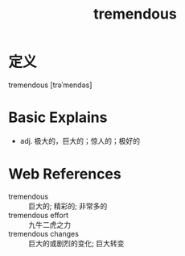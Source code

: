 #+title: tremendous
#+roam_tags:英语单词

* 定义
  
tremendous [trəˈmendəs]

* Basic Explains
- adj. 极大的，巨大的；惊人的；极好的

* Web References
- tremendous :: 巨大的; 精彩的; 非常多的
- tremendous effort :: 九牛二虎之力
- tremendous changes :: 巨大的或剧烈的变化; 巨大转变
